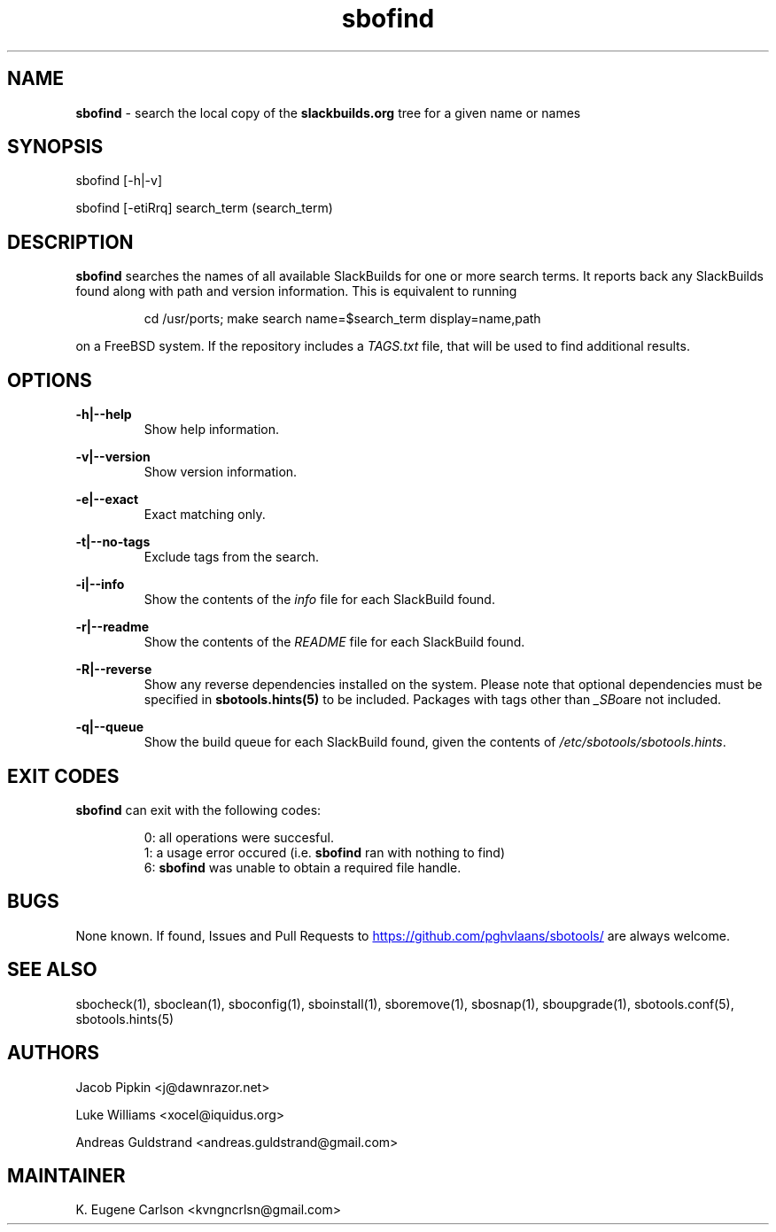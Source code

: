 .TH sbofind 1 "Prickle-Prickle, The Aftermath 47, 3190 YOLD" "sbotools 3.1" sbotools
.SH NAME
.P
.B
sbofind
- search the local copy of the
.B
slackbuilds.org
tree for a given name or names
.SH SYNOPSIS
.P
sbofind [-h|-v]
.P
sbofind [-etiRrq] search_term (search_term)
.SH DESCRIPTION
.P
.B
sbofind
searches the names of all available SlackBuilds for one or more
search terms. It reports back any SlackBuilds found along
with path and version information. This is equivalent to
running
.RS

cd /usr/ports; make search name=$search_term display=name,path


.RE
on a FreeBSD system. If the repository includes a
.I
TAGS.txt
file, that will be used to find additional results.
.SH OPTIONS
.P
.B
-h|--help
.RS
Show help information.
.RE
.P
.B
-v|--version
.RS
Show version information.
.RE
.P
.B
-e|--exact
.RS
Exact matching only.
.RE
.P
.B
-t|--no-tags
.RS
Exclude tags from the search.
.RE
.P
.B
-i|--info
.RS
Show the contents of the
.I
info
file for each SlackBuild found.
.RE
.P
.B
-r|--readme
.RS
Show the contents of the
.I
README
file for each SlackBuild found.
.RE
.P
.B
-R|--reverse
.RS
Show any reverse dependencies installed on the system.
Please note that optional dependencies must be specified in
.B
sbotools.hints(5)
to be included. Packages with tags other than
.I
_SBo\fR\
are not included.
.RE
.P
.B
-q|--queue
.RS
Show the build queue for each SlackBuild found, given the contents
of
.I
/etc/sbotools/sbotools.hints\fR\
\&.
.RE
.SH EXIT CODES
.P
.B
sbofind
can exit with the following codes:
.RS

0: all operations were succesful.
.RE
.RS
1: a usage error occured (i.e.
.B
sbofind
ran with nothing to find)
.RE
.RS
6:
.B
sbofind
was unable to obtain a required file handle.
.RE
.SH BUGS
.P
None known. If found, Issues and Pull Requests to
.UR https://github.com/pghvlaans/sbotools/
.UE
are always welcome.
.SH SEE ALSO
.P
sbocheck(1), sboclean(1), sboconfig(1), sboinstall(1), sboremove(1), sbosnap(1), sboupgrade(1), sbotools.conf(5), sbotools.hints(5)
.SH AUTHORS
.P
Jacob Pipkin <j@dawnrazor.net>
.P
Luke Williams <xocel@iquidus.org>
.P
Andreas Guldstrand <andreas.guldstrand@gmail.com>
.SH MAINTAINER
.P
K. Eugene Carlson <kvngncrlsn@gmail.com>
